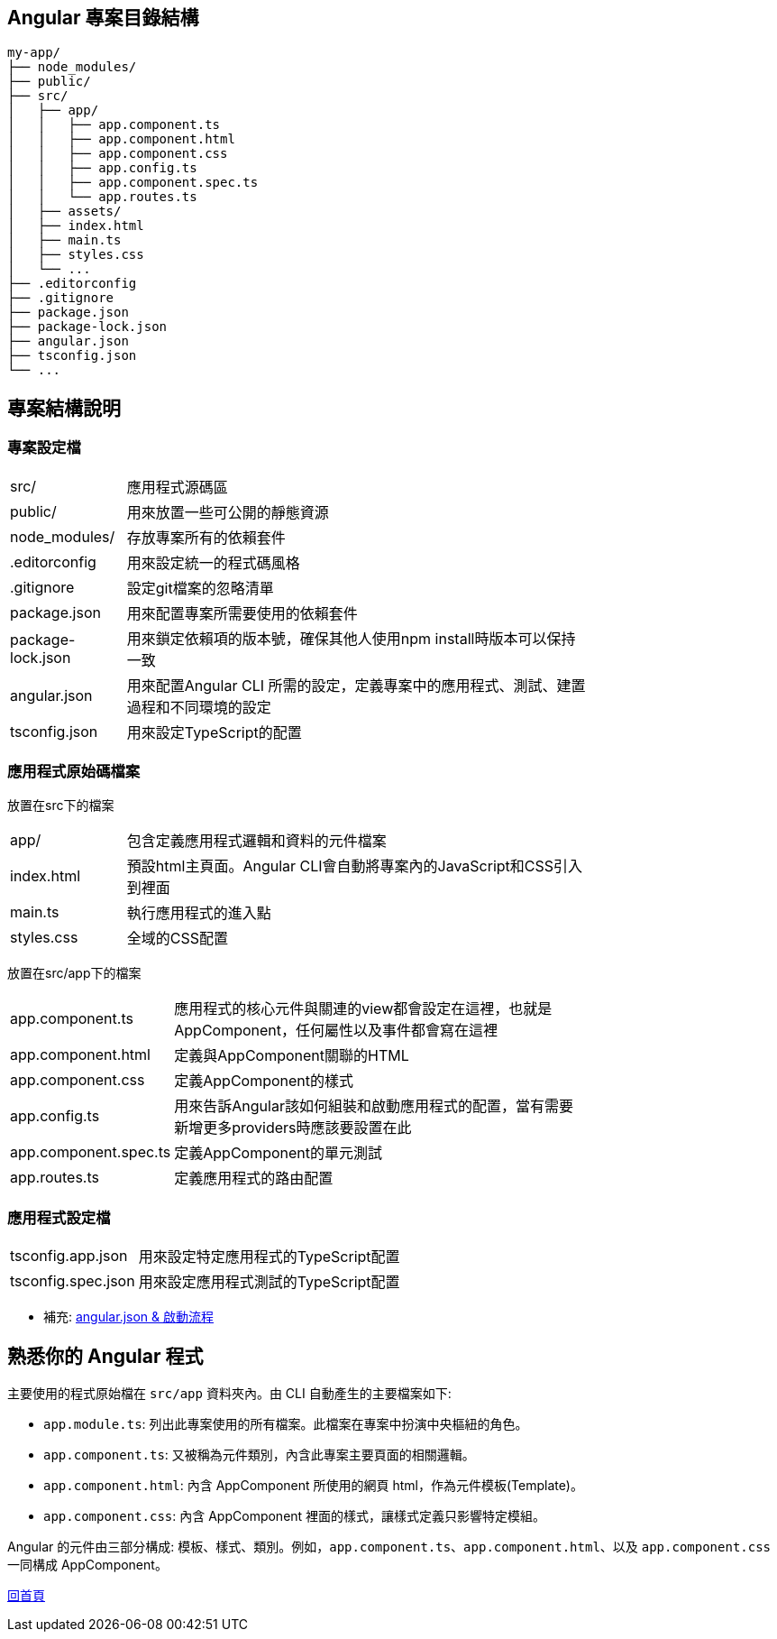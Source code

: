 == Angular 專案目錄結構

[source,shell]
----
my-app/
├── node_modules/
├── public/
├── src/
│   ├── app/
│   │   ├── app.component.ts
│   │   ├── app.component.html
│   │   ├── app.component.css
│   │   ├── app.config.ts
│   │   ├── app.component.spec.ts
│   │   └── app.routes.ts
│   ├── assets/
│   ├── index.html
│   ├── main.ts
│   ├── styles.css
│   └── ...
├── .editorconfig
├── .gitignore
├── package.json
├── package-lock.json
├── angular.json
├── tsconfig.json
└── ...
----

== 專案結構說明

=== 專案設定檔

[width=75%, cols="1,4"]
|===
|src/ |應用程式源碼區
|public/ | 用來放置一些可公開的靜態資源
|node_modules/ |存放專案所有的依賴套件
|.editorconfig |用來設定統一的程式碼風格
|.gitignore |設定git檔案的忽略清單
|package.json |用來配置專案所需要使用的依賴套件
|package-lock.json |用來鎖定依賴項的版本號，確保其他人使用npm install時版本可以保持一致
|angular.json |用來配置Angular CLI 所需的設定，定義專案中的應用程式、測試、建置過程和不同環境的設定
|tsconfig.json |用來設定TypeScript的配置
|===

=== 應用程式原始碼檔案
放置在src下的檔案

[width=75%, cols="1,4"]
|===
|app/ |包含定義應用程式邏輯和資料的元件檔案
|index.html |預設html主頁面。Angular CLI會自動將專案內的JavaScript和CSS引入到裡面
|main.ts |執行應用程式的進入點
|styles.css |全域的CSS配置
|===

放置在src/app下的檔案
[width=75%, cols="1,4"]
|===
|app.component.ts |應用程式的核心元件與關連的view都會設定在這裡，也就是AppComponent，任何屬性以及事件都會寫在這裡
|app.component.html |定義與AppComponent關聯的HTML
|app.component.css |定義AppComponent的樣式
|app.config.ts |用來告訴Angular該如何組裝和啟動應用程式的配置，當有需要新增更多providers時應該要設置在此
|app.component.spec.ts |定義AppComponent的單元測試
|app.routes.ts |定義應用程式的路由配置
|===

=== 應用程式設定檔
[width=75%, cols="1,4"]
|===
|tsconfig.app.json |用來設定特定應用程式的TypeScript配置
|tsconfig.spec.json |用來設定應用程式測試的TypeScript配置
|===

** 補充: link:angular.json&啟動流程.html[angular.json & 啟動流程]

== 熟悉你的 Angular 程式

主要使用的程式原始檔在 `src/app` 資料夾內。由 CLI 自動產生的主要檔案如下: 

- `app.module.ts`: 列出此專案使用的所有檔案。此檔案在專案中扮演中央樞紐的角色。
- `app.component.ts`: 又被稱為元件類別，內含此專案主要頁面的相關邏輯。
- `app.component.html`: 內含 AppComponent 所使用的網頁 html，作為元件模板(Template)。
- `app.component.css`: 內含 AppComponent 裡面的樣式，讓樣式定義只影響特定模組。

Angular 的元件由三部分構成: 模板、樣式、類別。例如，`app.component.ts`、`app.component.html`、以及 `app.component.css` 一同構成 AppComponent。

link:index.html[回首頁]